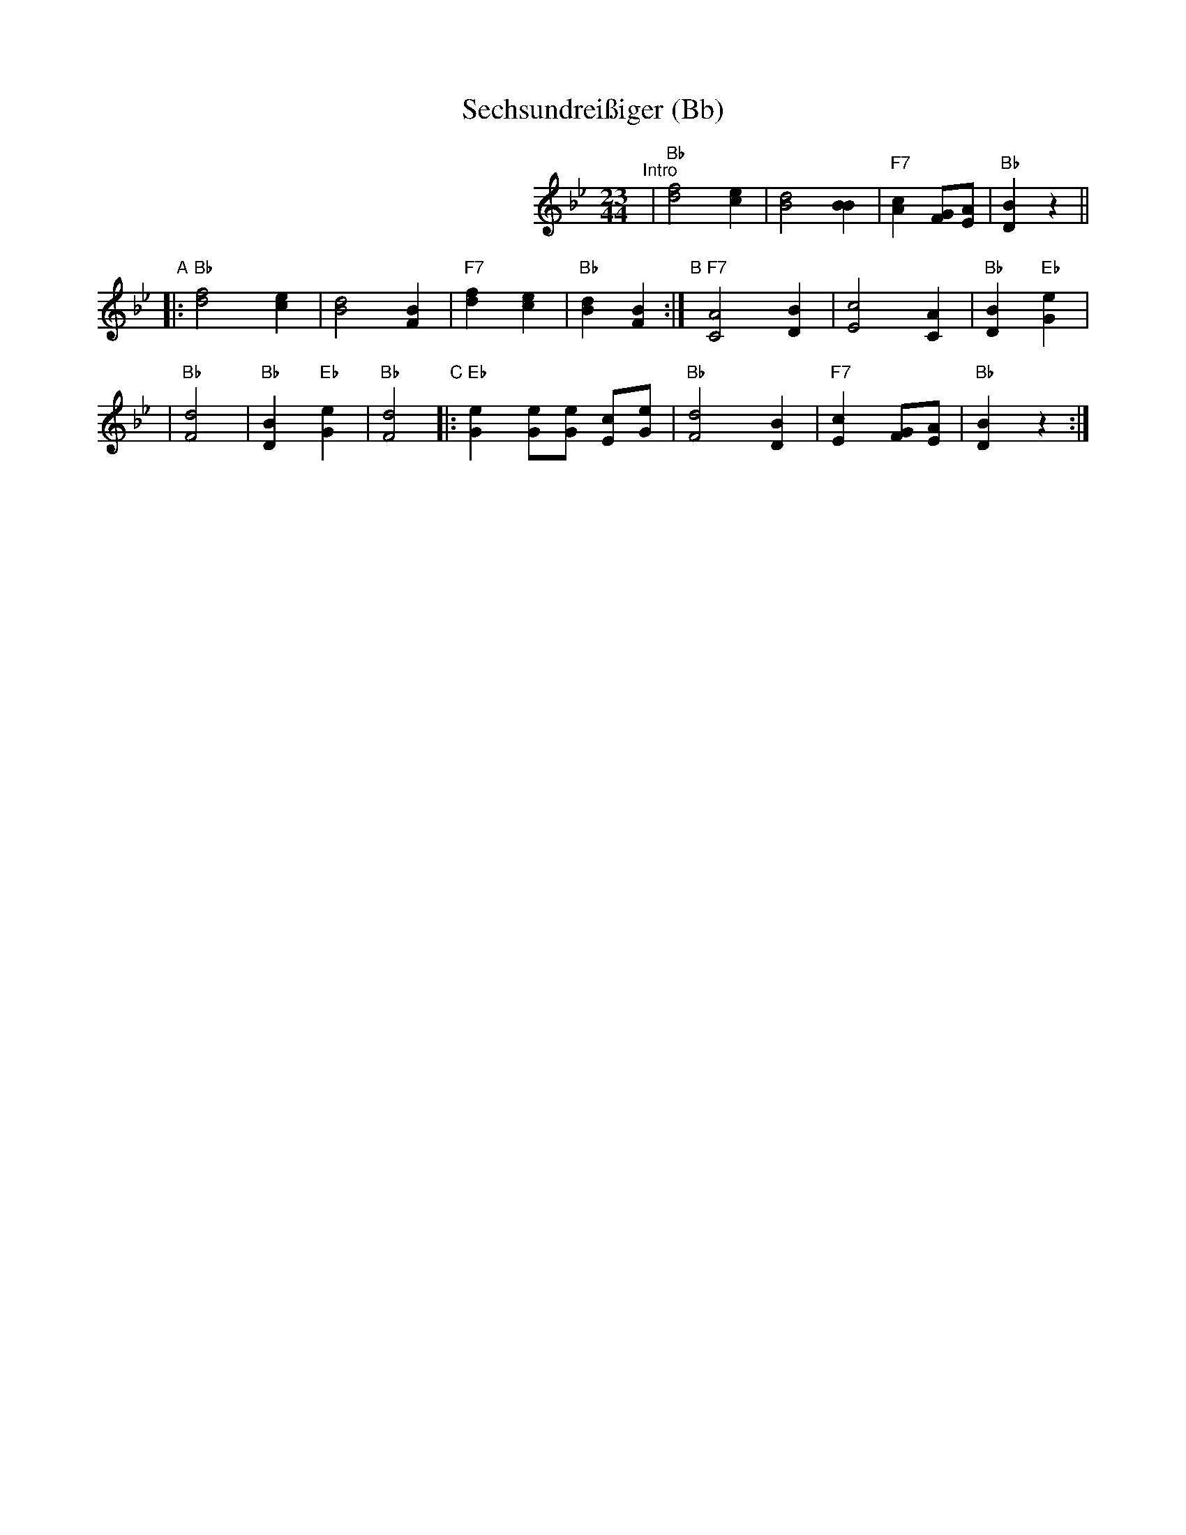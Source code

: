 X: 1
T: Sechsundrei\ssiger (Bb)
R: zwiefacher
M: 23/44
L: 1/8
K: Bb
%%indent 300
"^Intro"\
| "Bb"[f4d4] [e2c2] | [d4B4] [B2B2] \
| "F7"[c2A2] [GF][AE] | "Bb"[B2D2] z2 ||
"A"\
|:"Bb"[f4d4] [e2c2] | [d4B4] [B2F2] \
| "F7"[f2d2] [e2c2] | "Bb"[d2B2] [B2F2] :| \
"B"\
[|]"F7"[A4C4] [B2D2] | [c4E4] [A2C2] | "Bb"[B2D2] "Eb"[e2G2] |
| "Bb"[d4F4] | "Bb"[B2D2] "Eb"[e2G2] | "Bb"[d4F4] \
"C"\
|:"Eb"[e2G2] [eG][eG] [cE][eG] | "Bb"[d4F4] [B2D2] \
| "F7"[c2E2] [GF][AE] | "Bb"[B2D2] z2 :|
